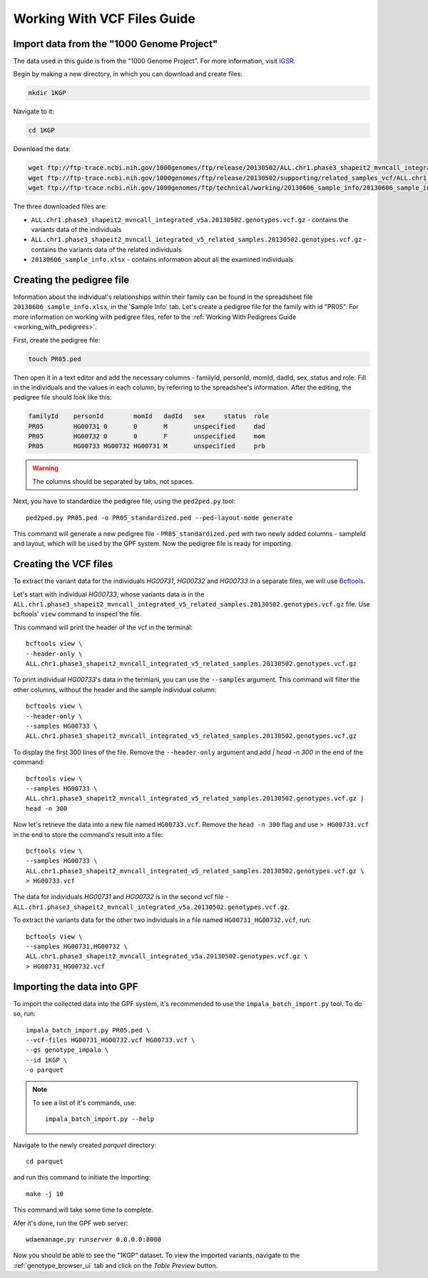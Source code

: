 Working With VCF Files Guide
============================


Import data from the "1000 Genome Project"
##########################################

The data used in this guide is from the "1000 Genome Project".
For more information, visit `IGSR <https://www.internationalgenome.org/about>`_.

Begin by making a new directory, in which you can download and create files:

.. code-block:: bash

    mkdir 1KGP

Navigate to it:

.. code-block:: bash

    cd 1KGP

Download the data:

.. code-block:: bash

    wget ftp://ftp-trace.ncbi.nih.gov/1000genomes/ftp/release/20130502/ALL.chr1.phase3_shapeit2_mvncall_integrated_v5a.20130502.genotypes.vcf.gz
    wget ftp://ftp-trace.ncbi.nih.gov/1000genomes/ftp/release/20130502/supporting/related_samples_vcf/ALL.chr1.phase3_shapeit2_mvncall_integrated_v5_related_samples.20130502.genotypes.vcf.gz
    wget ftp://ftp-trace.ncbi.nih.gov/1000genomes/ftp/technical/working/20130606_sample_info/20130606_sample_info.xlsx

The three downloaded files are:

* ``ALL.chr1.phase3_shapeit2_mvncall_integrated_v5a.20130502.genotypes.vcf.gz`` - contains the variants data of the individuals

* ``ALL.chr1.phase3_shapeit2_mvncall_integrated_v5_related_samples.20130502.genotypes.vcf.gz`` - contains the variants data of the related individuals

* ``20130606_sample_info.xlsx`` - contains information about all the examined individuals


Creating the pedigree file
##########################

Information about the individual's relationships within their family can be found
in the spreadsheet file ``20130606_sample_info.xlsx``, in the 'Sample Info' tab.
Let's create a pedigree file for the family with id "PR05". For more information
on working with pedigree files, refer to the
:ref:`Working With Pedigrees Guide <working_with_pedigrees>`.

First, create the pedigree file:

.. code-block:: bash

    touch PR05.ped

Then open it in a text editor and add the necessary columns - familyId,
personId, momId, dadId, sex, status and role. Fill in the individuals and
the values in each column, by referring to the spreadshee's information.
After the editing, the pedigree file should look like this:

.. code-block::

    familyId	personId	momId	dadId	sex	status	role
    PR05	HG00731	0	0	M	unspecified	dad
    PR05	HG00732	0	0	F	unspecified	mom
    PR05	HG00733	HG00732	HG00731	M	unspecified	prb


.. warning::
    The columns should be separated by tabs, not spaces.


Next, you have to standardize the pedigree file, using the ``ped2ped.py`` tool::

    ped2ped.py PR05.ped -o PR05_standardized.ped --ped-layout-mode generate

This command will generate a new pedigree file - ``PR05_standardized.ped`` with
two newly added columns - sampleId and layout, which will be used
by the GPF system. Now the pedigree file is ready for importing.


Creating the VCF files
######################

To extract the variant data for the individuals
`HG00731`, `HG00732` and `HG00733` in a separate files, we will
use `Bcftools <https://samtools.github.io/bcftools/>`_.

Let's start with individual `HG00733`, whose variants data is in the
``ALL.chr1.phase3_shapeit2_mvncall_integrated_v5_related_samples.20130502.genotypes.vcf.gz``
file. Use bcftools' ``view`` command to inspect the file.

This command will print the header of the vcf in the terminal::

    bcftools view \
    --header-only \
    ALL.chr1.phase3_shapeit2_mvncall_integrated_v5_related_samples.20130502.genotypes.vcf.gz

To print individual `HG00733`'s data in the termianl, you can use
the ``--samples`` argument. This command will filter the other columns,
without the header and the sample individual column::

    bcftools view \
    --header-only \
    --samples HG00733 \
    ALL.chr1.phase3_shapeit2_mvncall_integrated_v5_related_samples.20130502.genotypes.vcf.gz


To display the first 300 lines of the file. Remove the
``--header-only`` argument and add `| head -n 300` in the end of the command::

    bcftools view \
    --samples HG00733 \
    ALL.chr1.phase3_shapeit2_mvncall_integrated_v5_related_samples.20130502.genotypes.vcf.gz |
    head -n 300

Now let's retrieve the data into a new file named ``HG00733.vcf``.
Remove the ``head -n 300`` flag and use ``> HG00733.vcf`` in the end
to store the command's result into a file::

    bcftools view \
    --samples HG00733 \
    ALL.chr1.phase3_shapeit2_mvncall_integrated_v5_related_samples.20130502.genotypes.vcf.gz \
    > HG00733.vcf

The data for individuals `HG00731` and `HG00732` is in the second vcf file -
``ALL.chr1.phase3_shapeit2_mvncall_integrated_v5a.20130502.genotypes.vcf.gz``.

To extract the variants data for the other two individuals in
a file named ``HG00731_HG00732.vcf``, run::

    bcftools view \
    --samples HG00731,HG00732 \
    ALL.chr1.phase3_shapeit2_mvncall_integrated_v5a.20130502.genotypes.vcf.gz \
    > HG00731_HG00732.vcf


Importing the data into GPF
###########################

To import the collected data into the GPF system, it's recommended to use the
``impala_batch_import.py`` tool. To do so, run::

    impala_batch_import.py PR05.ped \
    --vcf-files HG00731_HG00732.vcf HG00733.vcf \
    --gs genotype_impala \
    --id 1KGP \
    -o parquet

.. note::

    To see a list of it's commands, use::

        impala_batch_import.py --help


Navigate to the newly created `parquet` directory::

    cd parquet

and run this command to initiate the importing::

    make -j 10

This command will take some time to complete.

Afer it's done, run the GPF web server::

    wdaemanage.py runserver 0.0.0.0:8000


Now you should be able to see the "1KGP" dataset. To view
the imported variants, navigate to the :ref:`genotype_browser_ui`
tab and click on the `Table Preview` button.
